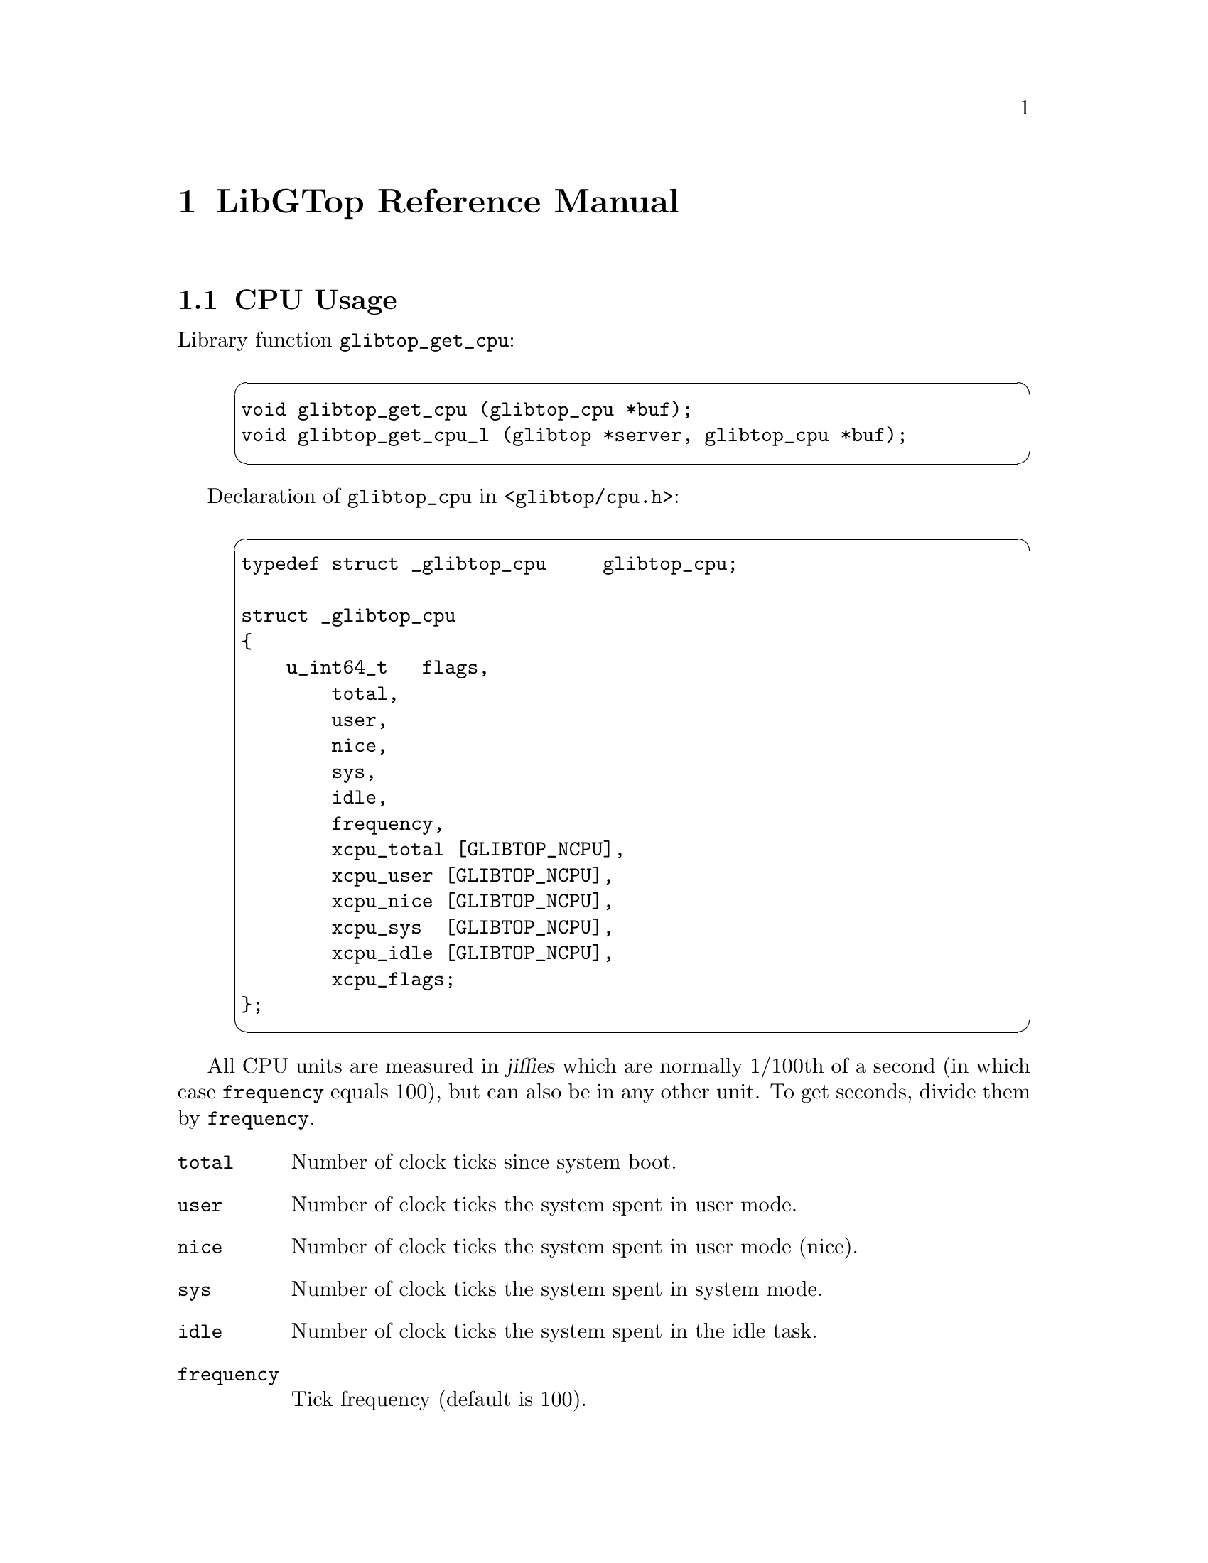 @node Reference Manual, , About, Top
@chapter LibGTop Reference Manual

@menu
* glibtop_cpu::                 CPU Usage.
* glibtop_mem::                 Memory Usage.
* glibtop_swap::                Swap Usage.
* glibtop_uptime::              System Uptime.
* glibtop_loadavg::             Load Average.
* glibtop_proclist::            Process List.
* glibtop_proc_state::          Process State.
* glibtop_proc_uid::            Process UID and TTY Information.
* glibtop_proc_mem::            Process Memory Information.
@end menu

@node glibtop_cpu, glibtop_mem, Reference Manual, Reference Manual
@section CPU Usage

Library function @code{glibtop_get_cpu}:

@example
@cartouche
void glibtop_get_cpu (glibtop_cpu *buf);
void glibtop_get_cpu_l (glibtop *server, glibtop_cpu *buf);
@end cartouche
@end example

Declaration of @code{glibtop_cpu} in @file{<glibtop/cpu.h>}:

@example
@cartouche
typedef struct _glibtop_cpu     glibtop_cpu;

struct _glibtop_cpu
@{
    u_int64_t   flags,
        total,
        user,
        nice,
        sys,
        idle,
        frequency,
        xcpu_total [GLIBTOP_NCPU],
        xcpu_user [GLIBTOP_NCPU],
        xcpu_nice [GLIBTOP_NCPU],
        xcpu_sys  [GLIBTOP_NCPU],
        xcpu_idle [GLIBTOP_NCPU],
        xcpu_flags;
@};
@end cartouche
@end example

All CPU units are measured in @dfn{jiffies} which are normally 1/100th of a
second (in which case @code{frequency} equals 100), but can also be in any
other unit. To get seconds, divide them by @code{frequency}.

@table @code
@item total
Number of clock ticks since system boot.

@item user
Number of clock ticks the system spent in user mode.

@item nice
Number of clock ticks the system spent in user mode (nice).

@item sys
Number of clock ticks the system spent in system mode.

@item idle
Number of clock ticks the system spent in the idle task.

@item frequency
Tick frequency (default is 100).

@end table

The @samp{xcpu_} values are for SMP systems - they are the same than
@code{total}, @code{user}, @code{nice}, @code{sys} and @code{idle}
except that they are arrays of @code{GLIBTOP_NCPU} (defined in
@file{<glibtop/limits.h>}) elements and contain one value for each CPU
in the system.

@table @code
@item xcpu_flags
This is interpreted as a bit-field: on systems like Solaris, not all CPUs
need to be running all the time, so we set the corresponding bit for each
CPU that is currently running.
@end table

Please note that all of the cpu values are absolute values measured in
certain units (to get seconds, divide them by @code{frequency}) since system
boot. To get percentual values, you need to call @code{glibtop_cpu}, save the
result, wait some time and then call it again and divide the differences of
the two values by the time you have waited.

@page
@node glibtop_mem, glibtop_swap, glibtop_cpu, Reference Manual
@section Memory Usage

Library function @code{glibtop_get_mem}:

@example
@cartouche
void glibtop_get_mem (glibtop_mem *buf);
void glibtop_get_mem_l (glibtop *server, glibtop_mem *buf);
@end cartouche
@end example

Declaration of @code{glibtop_mem} in @file{<glibtop/mem.h>}:

@example
@cartouche
typedef struct _glibtop_mem     glibtop_mem;

struct _glibtop_mem
@{
    u_int64_t   flags,
        total,
        used,
        free,
        shared,
        buffer,
        cached,
        user,
        locked;
@};
@end cartouche
@end example

Unless explicitly stated otherwise, all memory units are in bytes.

@table @code
@item total
Total physical memory.

@item used
Used memory size.

@item free
Free memory size.

@item shared
Shared memory size.

This are both segments that are @code{mmap()}ed with @code{MAP_SHARED} and
IPC Shared Memory segments.

@item buffer
Size of buffers.

@item cached
Size of cached memory.

@item user
Memory used from user processes.

This is normally @code{total - free - shared - buffer}.

@item locked
Memory in locked segments.

@end table

@page
@node glibtop_swap, glibtop_uptime, glibtop_mem, Reference Manual
@section Swap Usage

Library function @code{glibtop_get_swap}:

@example
@cartouche
void glibtop_get_swap (glibtop_swap *buf);
void glibtop_get_swap_l (glibtop *server, glibtop_swap *buf);
@end cartouche
@end example

Declaration of @code{glibtop_swap} in @file{<glibtop/swap.h>}:

@example
@cartouche
typedef struct _glibtop_swap    glibtop_swap;

struct _glibtop_swap
@{
    u_int64_t   flags,
        total,
        used,
        free,
        pagein,
        pageout;
@};
@end cartouche
@end example

The following units are in bytes.

@table @code
@item total
Total swap space in the system.

@item used
Used swap space.

@item free
Free swap space.
@end table

You can use @code{pagein} and @code{pageout} to get some measure about how
much the system is swapping at the moment. They're increased each time a page
is swapped in or out, so you need to save this values, wait a little bit, get
them again and then compare the two results to find out how much the system
swapped in the meantime.

@table @code
@item pagein
Total number of swap pages that have been brought in since system boot

@item pageout
Total number of swap pages that have been brought out since system boot

@end table

@page
@node glibtop_uptime, glibtop_loadavg, glibtop_swap, Reference Manual
@section Uptime

Library function @code{glibtop_get_uptime}:

@example
@cartouche
void glibtop_get_uptime (glibtop_uptime *buf);
void glibtop_get_uptime_l (glibtop *server, glibtop_uptime *buf);
@end cartouche
@end example

Declaration of @code{glibtop_uptime} in @file{<glibtop/uptime.h>}:

@example
@cartouche
typedef struct _glibtop_uptime  glibtop_uptime;

struct _glibtop_uptime
@{
    u_int64_t flags;
    double uptime,
        idletime;
    u_int64_t boot_time;
@};
@end cartouche
@end example

When porting LibGTop to a new system, you only need to implement @code{uptime}
and @code{idletime} if there's a faster or better way to obtain them as using
@code{glibtop_cpu} for it. Look at @file{sysdeps/freebsd/uptime.c} for an
example on how to obtain them using @code{glibtop_cpu}.

@table @code
@item uptime
Time in seconds since system boot.

@item idletime
Time in seconds the system spent in the idle task since system boot.
@end table

The following one was from a request on the @samp{linux-kernel} mailing list;
on a laptop with advanced power management @code{glibtop_cpu.total} may not
reflect the correct boot time of the system if the power was turned off by
means of APM in the meantime.

@table @code
@item boot_time
Time of last system boot in seconds since the epoch.
@end table

@page
@node glibtop_loadavg, glibtop_proclist, glibtop_uptime, Reference Manual
@section Load Average

Library function @code{glibtop_get_loadavg}:

@example
@cartouche
void glibtop_get_loadavg (glibtop_loadavg *buf);
void glibtop_get_loadavg_l (glibtop *server, glibtop_loadavg *buf);
@end cartouche
@end example

Declaration of @code{glibtop_loadavg} in @file{<glibtop/loadavg.h>}:

@example
@cartouche
typedef struct _glibtop_loadavg glibtop_loadavg;

struct _glibtop_loadavg
@{
    u_int64_t flags;
    double loadavg [3];
    u_int64_t nr_running,
        nr_tasks,
        last_pid;
@};
@end cartouche
@end example

@table @code
@item loadavg

Number of jobs running simultaneously averaged over 1, 5 and 15 minutes.

@end table

The following fields are Linux specific and deprecated. You don't need to
implement them when porting LibGTop to a new system as they may be removed
in a future version.

@table @code
@item nr_running
Number of tasks currently running.

@item nr_tasks
Total number of tasks.

@item last_pid
Last PID.
@end table

@page
@node glibtop_proclist, glibtop_proc_state, glibtop_loadavg, Reference Manual
@section Process List

Library function @code{glibtop_get_proclist}:

@example
@cartouche
unsigned *
glibtop_get_proclist (glibtop_proclist *buf,
                      int64_t which, int64_t arg);

unsigned *
glibtop_get_proclist_l (glibtop *server, glibtop_proclist *buf,
                        int64_t which, int64_t arg);
@end cartouche
@end example

Constants for the @code{which} argument:

@example
@cartouche
#define GLIBTOP_KERN_PROC_ALL           0
#define GLIBTOP_KERN_PROC_PID           1
#define GLIBTOP_KERN_PROC_PGRP          2
#define GLIBTOP_KERN_PROC_SESSION       3
#define GLIBTOP_KERN_PROC_TTY           4
#define GLIBTOP_KERN_PROC_UID           5
#define GLIBTOP_KERN_PROC_RUID          6

#define GLIBTOP_KERN_PROC_MASK          15

#define GLIBTOP_EXCLUDE_IDLE            0x1000
#define GLIBTOP_EXCLUDE_SYSTEM          0x2000
#define GLIBTOP_EXCLUDE_NOTTY           0x4000
@end cartouche
@end example

Declaration of @code{glibtop_proclist} in @file{<glibtop/proclist.h>}:

@example
@cartouche
typedef struct _glibtop_proclist        glibtop_proclist;

struct _glibtop_proclist
@{
    u_int64_t   flags,
        number,
        total,
        size;
@};
@end cartouche
@end example

This function returns a list of all or a selected subset of all running
processes. You can use the @code{which} and @code{arg} arguments to
specify which processes should be returned.

You can use the following values for the @code{which} argument:

@table @code
@item GLIBTOP_KERN_PROC_ALL
Return information about all processes (the @code{arg} argument is ignored).

@item GLIBTOP_KERN_PROC_PID
Return information about all process with the pid @var{PID} which is passed
in @code{arg}. You can use this to find out whether some process still exists.

@item GLIBTOP_KERN_PROC_PGRP
Return all processes in process group @var{PGRP} which is passed in
@code{arg}.

@item GLIBTOP_KERN_PROC_SESSION
Return all processes in session @var{SESSION} which is passed in @code{arg}.

@item GLIBTOP_KERN_PROC_TTY
Return all processes which have the controlling tty @var{TTY} which is passed
in @code{arg} (@var{TTY} is interpreted as device number).

@item GLIBTOP_KERN_PROC_UID
Return all processes with effective uid @var{UID} which is passed in @code{arg}.

@item GLIBTOP_KERN_PROC_RUID
Return all processes with real uid @var{RUID} which is passed in @code{arg}.

@end table

You can alter the list of returned processes by using a binary OR of
@code{which} and the following constants:

@table @code
@item GLIBTOP_EXCLUDE_IDLE
Exclude idle processes.
@item GLIBTOP_EXCLUDE_SYSTEM
Exclude system processes.
@item GLIBTOP_EXCLUDE_NOTTY
Exclude processes without a controlling terminal.
@end table

The return value of @code{glibtop_get_proclist} is either @code{NULL} on
error or a @code{unsigned *} list of pids. Additionally, the following fields
of @code{glibtop_proclist} are set:

@table @code
@item number
Number of entries in the returned list.

@item total
Total size of the returned list (this equals @code{number * size}).

@item size
Size of a single entry in the returned list
(this equals @code{sizeof (unsigned)}).
@end table

The returned list is allocated using @code{glibtop_malloc} and must be freed
using @code{glibtop_free} to avoid a memory leak.

@page
@node glibtop_proc_state, glibtop_proc_uid, glibtop_proclist, Reference Manual
@section Process State

Library function @code{glibtop_get_proc_state}:

@example
@cartouche
void
glibtop_get_proc_state (glibtop_proc_state *buf, pid_t pid);

void
glibtop_get_proc_state_l (glibtop *server, glibtop_proc_state *buf,
                          pid_t pid);
@end cartouche
@end example

Declaration of @code{glibtop_proc_state} in @file{<glibtop/proc_state.h>}:

@example
@cartouche
typedef struct _glibtop_proc_state      glibtop_proc_state;

struct _glibtop_proc_state
@{
    u_int64_t flags;
    char cmd[40];
    unsigned state;
    int uid,
        gid,
        ruid,
        rgid;
    int has_cpu,
        processor,
        last_processor;

@};
@end cartouche
@end example

@table @code
@item cmd
Basename of the executable file in the call to @code{exec}.
@item state
Process state (see the constants defined below).
@end table

When porting LibGTop, please @emph{try hard} to implement the following
fields. For security reasons, it is @strong{very important} that you
@strong{only} set the @code{flags} bits for those fields if their
@strong{values are correct}.

@table @code
@item uid
Effective UID of the process.
@item gid
Effective GID of the process.
@item ruid
Real UID of the process.
@item rgid
Read GID of the process.
@end table

The following fields are for SMP systems:

@table @code
@item has_cpu
This is either 0 or 1 depending on whether the process currently has a CPU
or not.

@item processor
This is the processor id of the CPU this process is currently running on
(which can be used as index in the @samp{xcpu_} fields of @code{glibtop_cpu}
for instance; since zero is a valid processor id, you must check @code{has_cpu}
in this case to find out whether the process really has a CPU).

@item last_processor
The is the processor id of the CPU the process was last running on.
@end table

There are some constants for the @code{state} field:

@example
@cartouche
#define GLIBTOP_PROCESS_RUNNING                 1
#define GLIBTOP_PROCESS_INTERRUPTIBLE           2
#define GLIBTOP_PROCESS_UNINTERRUPTIBLE         4
#define GLIBTOP_PROCESS_ZOMBIE                  8
#define GLIBTOP_PROCESS_STOPPED                 16
#define GLIBTOP_PROCESS_SWAPPING                32
@end cartouche
@end example

@table @code
@item GLIBTOP_PROCESS_RUNNING
The process is currently running.
@item GLIBTOP_PROCESS_INTERRUPTIBLE
The process is currently in an interruptible sleep.
@item GLIBTOP_PROCESS_UNINTERRUPTIBLE
The process is currently in uninterruptible sleep
(the so-called @dfn{disk sleep}).
@item GLIBTOP_PROCESS_ZOMBIE
The process is a zombie.
@item GLIBTOP_PROCESS_STOPPED
The process is currently stopped (received @code{SIGSTOP}
or attached to a debugger).
@item GLIBTOP_PROCESS_SWAPPING
The process is currently swapping.
@end table

@page
@node glibtop_proc_uid, glibtop_proc_mem, glibtop_proc_state, Reference Manual
@section Process UID and TTY information

Library function @code{glibtop_get_proc_uid}:

@example
@cartouche
void
glibtop_get_proc_uid (glibtop_proc_uid *buf, pid_t pid);

void
glibtop_get_proc_uid_l (glibtop *server, glibtop_proc_uid *buf,
                        pid_t pid);
@end cartouche
@end example

Declaration of @code{glibtop_proc_uid} in @file{<glibtop/procuid.h>}:

@example
@cartouche
typedef struct _glibtop_proc_uid        glibtop_proc_uid;

struct _glibtop_proc_uid
@{
    u_int64_t flags;
    int uid,
        euid,
        gid,
        egid,
        suid,
        sgid,
        fsuid,
        fsgid,
        pid,
        ppid,
        pgrp,
        session,
        tty,
        tpgid,
        priority,
        nice,
        ngroups,
        groups [GLIBTOP_MAX_GROUPS];
@};
@end cartouche
@end example

@table @code
@item uid
User ID
@item euid
Effective User ID
@item gid
Group ID
@item egid
Effective Group ID
@item pid
Process ID
@item ppid
PID of parent process
@item pgrp
Process group ID
@item session
Session ID
@item tty
Full device number of controlling terminal
@item tpgid
Terminal process group ID
@item priority
Kernel scheduling priority.
@item nice
Standard unix nice level of process.
@item ngroups
Number of additional process groups.
@item groups
Array of additional process groups@*
(@code{GLIBTOP_MAX_GROUPS} is defined in @file{<glibtop/limits.h>}).
@end table

@page
@node glibtop_proc_mem,  , glibtop_proc_uid, Reference Manual
@section Process Memory information

Library function @code{glibtop_get_proc_mem}:

@example
@cartouche
void
glibtop_get_proc_mem (glibtop_proc_mem *buf, pid_t pid);

void
glibtop_get_proc_mem_l (glibtop *server, glibtop_proc_mem *buf,
                        pid_t pid);
@end cartouche
@end example

Declaration of @code{glibtop_proc_mem} in @file{<glibtop/procmem.h>}:

@example
@cartouche
typedef struct _glibtop_proc_mem        glibtop_proc_mem;

struct _glibtop_proc_mem
@{
    u_int64_t   flags,
        size,
        vsize,
        resident,
        share,
        rss,
        rss_rlim;
@};
@end cartouche
@end example

@table @code
@item size
Total number of pages of memory.
@item vsize
Number of pages of virtual memory.
@item resident
Number of residnet set (non-swapped) pages.
@item share
Number of pages of shared (mmap'd) memory.
@item rss
Number of pages the process has in real memory, minus 3 for administrative
purposes.

This is just the pages which count towards text, data, or stack space.
This does not include pages which have not been demand-loaded in, or which
are swapped out.
@item rss_rlim
Current limit in bytes on the rss of the process (usually 2,147,483,647).
@end table

The description above is taken from the manual page of the @file{/proc}
filesystem under Linux and is a little bit confusing, so I make this clear
here. 

@strong{Note for people porting LibGTop to other systems:}
Every operating system has its own idea about the memory usage of a process
and also system utilities like @code{ps} show different things on different
systems.

Nevertheless, we should try to make LibGTop as system independent as possible,
so I give you some hints here how @code{glibtop_get_proc_mem} should work. 

@itemize @bullet
@item
When you use @code{mmap} with either @code{MAP_SHARED} or @code{MAP_PRIVATE},
this should only affect the @code{vsize} of the process and none of its
@code{size}, @code{resident}, @code{shared} and @code{rss} sizes.

@item
As soon as you read some of the @code{mmap()}ed pages, they will be demand-
oaded and thus count towards the @code{size} of the process.

Also - we assume there is enough free memory - they are resident in memory
until they get stolen or swapped out and thus increase the @code{resident} and
@code{rss} sizes of the process.

@item
If the process has used @code{MAP_SHARED} and another process attaches the
same file also @code{MAP_SHARED}, some of the pages are shared with this
process and thus increase the @code{shared} sizes of both processes.

@item
If the process has used @code{MAP_PRIVATE} and writes to the @code{mmap()}ed
pages, the only difference to reading from them is that they get dirty and
cannot be stolen any longer but will get swapped out.

@item
When memory gets rare, clean pages are normally stolen, which decreases the
@code{size}, @code{resident}, @code{shared} and @code{rss} sizes of the process.

@item
When dirty pages are swapped out, this will not decrease the @code{size} of the
process but only its @code{resident} and @code{rss} sizes (dirty pages cannot
be shared).

@item
The @code{vsize} of a process can @emph{only} be changed by the process
itself when it requests or frees memory but @emph{never} due to swapping
activity of the system.

@item
If the @code{shared} size changes, this @emph{only} means that the number of
pages that are currently shared with other processes has changed; if this
happens, this will @emph{never} affect any of the other sizes of the process.
@end itemize

The hints above describe how it works under Linux - but we should try to make
@code{glibtop_get_proc_mem} show the same behavior under every other system.

